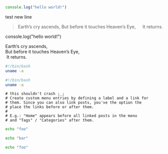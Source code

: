 #+BEGIN_SRC javascript
console.log("hello world!")
#+END_SRC

test new line

#+BEGIN_QUOTE
Earth’s cry ascends,
But before it touches Heaven’s Eye,
  It returns.
#+END_QUOTE

#+BEGIN_NOTDEFINED javascript
console.log("hello world!")
#+END_NOTDEFINED

#+BEGIN_VERSE
Earth’s cry ascends,
But before it touches Heaven’s Eye,
 It returns.
#+END_VERSE

#+BEGIN_SRC bash
  #!/bin/bash
  uname -a
#+END_SRC

#+begin_src bash
  #!/bin/bash
  uname -a
#+end_src


#+BEGIN_EXAMPLE
# this shouldn't crash ;_;
# Create custom menu entries by defining a label and a link for
# them. Since you can also link posts, you've the option the
# place the links before or after them.
#
# E.g.: "Home" appears before all linked posts in the menu
# and "Tags" / "Categories" after them.
#+END_EXAMPLE

#+BEGIN_SRC sh
echo "foo"

echo "bar"
#+END_SRC


  #+BEGIN_SRC sh
    echo "foo"
  #+END_SRC
